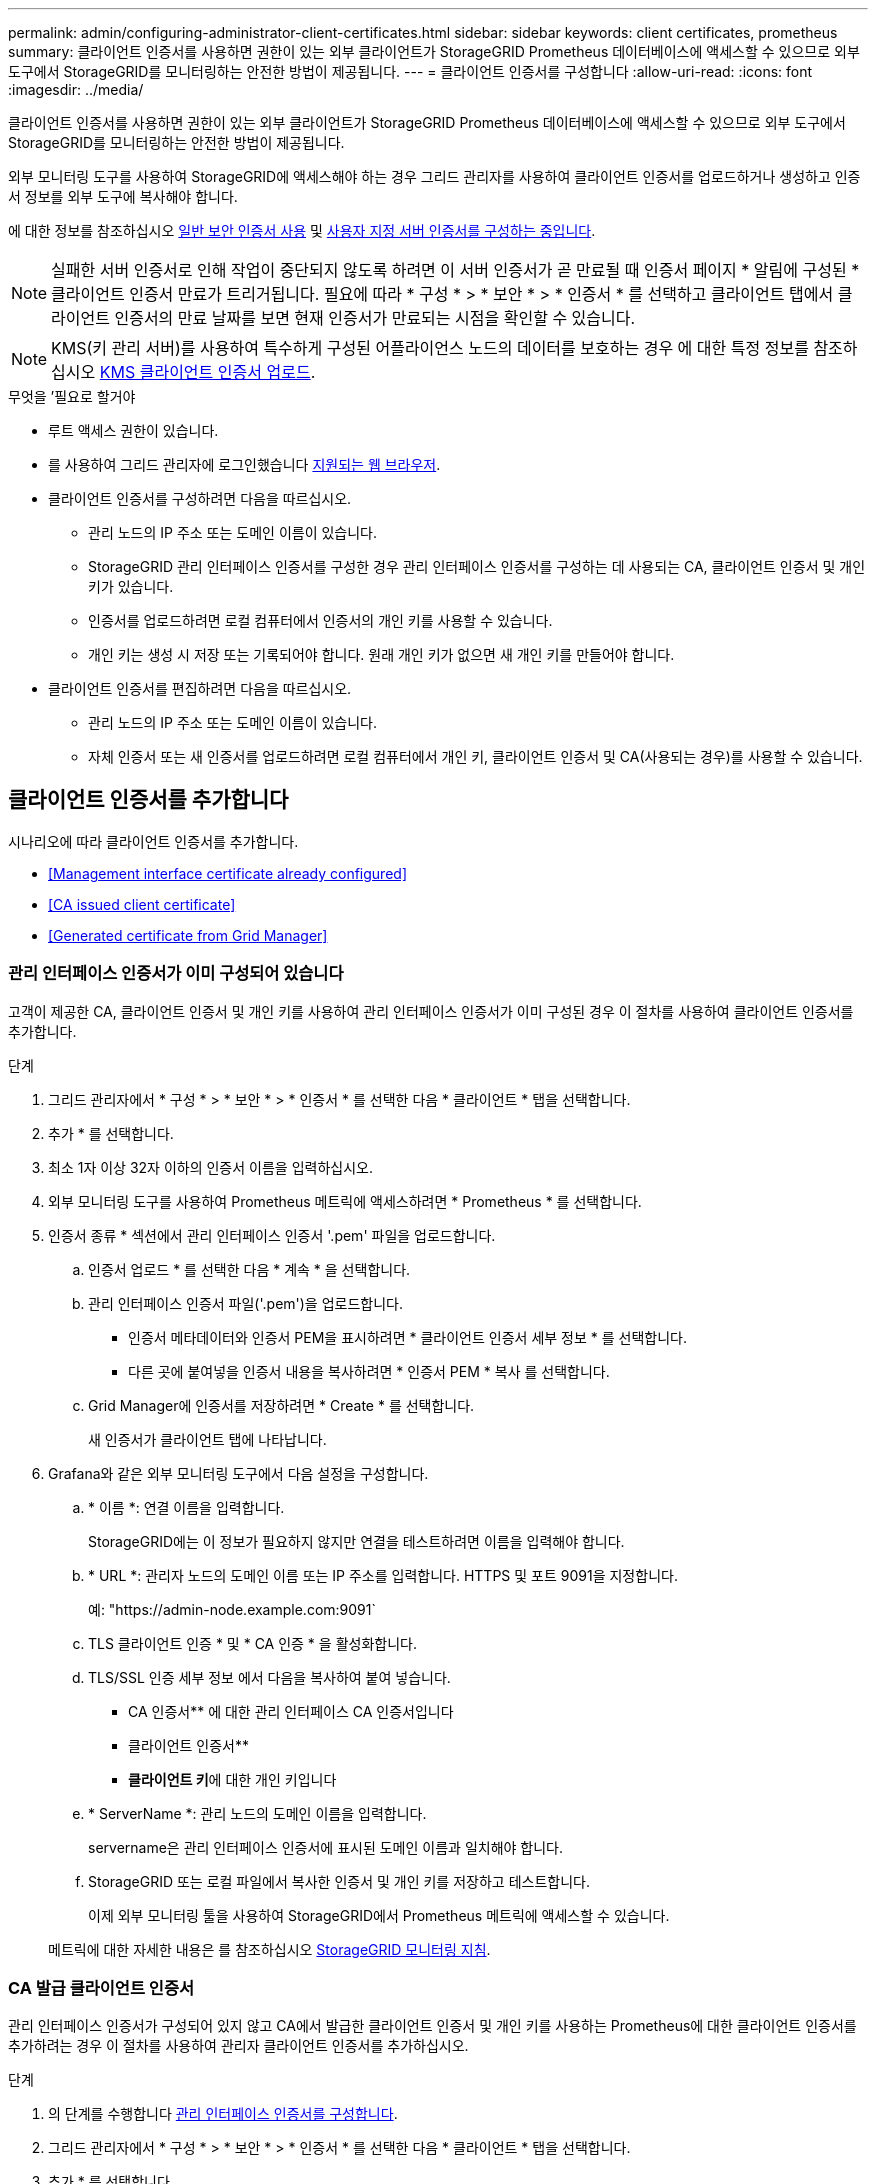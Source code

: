---
permalink: admin/configuring-administrator-client-certificates.html 
sidebar: sidebar 
keywords: client certificates, prometheus 
summary: 클라이언트 인증서를 사용하면 권한이 있는 외부 클라이언트가 StorageGRID Prometheus 데이터베이스에 액세스할 수 있으므로 외부 도구에서 StorageGRID를 모니터링하는 안전한 방법이 제공됩니다. 
---
= 클라이언트 인증서를 구성합니다
:allow-uri-read: 
:icons: font
:imagesdir: ../media/


[role="lead"]
클라이언트 인증서를 사용하면 권한이 있는 외부 클라이언트가 StorageGRID Prometheus 데이터베이스에 액세스할 수 있으므로 외부 도구에서 StorageGRID를 모니터링하는 안전한 방법이 제공됩니다.

외부 모니터링 도구를 사용하여 StorageGRID에 액세스해야 하는 경우 그리드 관리자를 사용하여 클라이언트 인증서를 업로드하거나 생성하고 인증서 정보를 외부 도구에 복사해야 합니다.

에 대한 정보를 참조하십시오 xref:using-storagegrid-security-certificates.adoc[일반 보안 인증서 사용] 및 xref:configuring-custom-server-certificate-for-grid-manager-tenant-manager.adoc[사용자 지정 서버 인증서를 구성하는 중입니다].


NOTE: 실패한 서버 인증서로 인해 작업이 중단되지 않도록 하려면 이 서버 인증서가 곧 만료될 때 인증서 페이지 * 알림에 구성된 * 클라이언트 인증서 만료가 트리거됩니다. 필요에 따라 * 구성 * > * 보안 * > * 인증서 * 를 선택하고 클라이언트 탭에서 클라이언트 인증서의 만료 날짜를 보면 현재 인증서가 만료되는 시점을 확인할 수 있습니다.


NOTE: KMS(키 관리 서버)를 사용하여 특수하게 구성된 어플라이언스 노드의 데이터를 보호하는 경우 에 대한 특정 정보를 참조하십시오 xref:kms-adding.adoc[KMS 클라이언트 인증서 업로드].

.무엇을 &#8217;필요로 할거야
* 루트 액세스 권한이 있습니다.
* 를 사용하여 그리드 관리자에 로그인했습니다 xref:../admin/web-browser-requirements.adoc[지원되는 웹 브라우저].
* 클라이언트 인증서를 구성하려면 다음을 따르십시오.
+
** 관리 노드의 IP 주소 또는 도메인 이름이 있습니다.
** StorageGRID 관리 인터페이스 인증서를 구성한 경우 관리 인터페이스 인증서를 구성하는 데 사용되는 CA, 클라이언트 인증서 및 개인 키가 있습니다.
** 인증서를 업로드하려면 로컬 컴퓨터에서 인증서의 개인 키를 사용할 수 있습니다.
** 개인 키는 생성 시 저장 또는 기록되어야 합니다. 원래 개인 키가 없으면 새 개인 키를 만들어야 합니다.


* 클라이언트 인증서를 편집하려면 다음을 따르십시오.
+
** 관리 노드의 IP 주소 또는 도메인 이름이 있습니다.
** 자체 인증서 또는 새 인증서를 업로드하려면 로컬 컴퓨터에서 개인 키, 클라이언트 인증서 및 CA(사용되는 경우)를 사용할 수 있습니다.






== 클라이언트 인증서를 추가합니다

시나리오에 따라 클라이언트 인증서를 추가합니다.

* <<Management interface certificate already configured>>
* <<CA issued client certificate>>
* <<Generated certificate from Grid Manager>>




=== 관리 인터페이스 인증서가 이미 구성되어 있습니다

고객이 제공한 CA, 클라이언트 인증서 및 개인 키를 사용하여 관리 인터페이스 인증서가 이미 구성된 경우 이 절차를 사용하여 클라이언트 인증서를 추가합니다.

.단계
. 그리드 관리자에서 * 구성 * > * 보안 * > * 인증서 * 를 선택한 다음 * 클라이언트 * 탭을 선택합니다.
. 추가 * 를 선택합니다.
. 최소 1자 이상 32자 이하의 인증서 이름을 입력하십시오.
. 외부 모니터링 도구를 사용하여 Prometheus 메트릭에 액세스하려면 * Prometheus * 를 선택합니다.
. 인증서 종류 * 섹션에서 관리 인터페이스 인증서 '.pem' 파일을 업로드합니다.
+
.. 인증서 업로드 * 를 선택한 다음 * 계속 * 을 선택합니다.
.. 관리 인터페이스 인증서 파일('.pem')을 업로드합니다.
+
*** 인증서 메타데이터와 인증서 PEM을 표시하려면 * 클라이언트 인증서 세부 정보 * 를 선택합니다.
*** 다른 곳에 붙여넣을 인증서 내용을 복사하려면 * 인증서 PEM * 복사 를 선택합니다.


.. Grid Manager에 인증서를 저장하려면 * Create * 를 선택합니다.
+
새 인증서가 클라이언트 탭에 나타납니다.



. Grafana와 같은 외부 모니터링 도구에서 다음 설정을 구성합니다.
+
.. * 이름 *: 연결 이름을 입력합니다.
+
StorageGRID에는 이 정보가 필요하지 않지만 연결을 테스트하려면 이름을 입력해야 합니다.

.. * URL *: 관리자 노드의 도메인 이름 또는 IP 주소를 입력합니다. HTTPS 및 포트 9091을 지정합니다.
+
예: "+https://admin-node.example.com:9091+`

.. TLS 클라이언트 인증 * 및 * CA 인증 * 을 활성화합니다.
.. TLS/SSL 인증 세부 정보 에서 다음을 복사하여 붙여 넣습니다. +
+
*** CA 인증서** 에 대한 관리 인터페이스 CA 인증서입니다
*** 클라이언트 인증서**
*** ** 클라이언트 키**에 대한 개인 키입니다


.. * ServerName *: 관리 노드의 도메인 이름을 입력합니다.
+
servername은 관리 인터페이스 인증서에 표시된 도메인 이름과 일치해야 합니다.

.. StorageGRID 또는 로컬 파일에서 복사한 인증서 및 개인 키를 저장하고 테스트합니다.
+
이제 외부 모니터링 툴을 사용하여 StorageGRID에서 Prometheus 메트릭에 액세스할 수 있습니다.

+
메트릭에 대한 자세한 내용은 를 참조하십시오 xref:../monitor/index.adoc[StorageGRID 모니터링 지침].







=== CA 발급 클라이언트 인증서

관리 인터페이스 인증서가 구성되어 있지 않고 CA에서 발급한 클라이언트 인증서 및 개인 키를 사용하는 Prometheus에 대한 클라이언트 인증서를 추가하려는 경우 이 절차를 사용하여 관리자 클라이언트 인증서를 추가하십시오.

.단계
. 의 단계를 수행합니다 xref:configuring-custom-server-certificate-for-grid-manager-tenant-manager.adoc[관리 인터페이스 인증서를 구성합니다].
. 그리드 관리자에서 * 구성 * > * 보안 * > * 인증서 * 를 선택한 다음 * 클라이언트 * 탭을 선택합니다.
. 추가 * 를 선택합니다.
. 최소 1자 이상 32자 이하의 인증서 이름을 입력하십시오.
. 외부 모니터링 도구를 사용하여 Prometheus 메트릭에 액세스하려면 * Prometheus * 를 선택합니다.
. 인증서 유형 * 섹션에서 클라이언트 인증서, 개인 키 및 CA 번들 '.pem' 파일을 업로드합니다.
+
.. 인증서 업로드 * 를 선택한 다음 * 계속 * 을 선택합니다.
.. 클라이언트 인증서, 개인 키 및 CA 번들 파일('.pem')을 업로드합니다.
+
*** 인증서 메타데이터와 인증서 PEM을 표시하려면 * 클라이언트 인증서 세부 정보 * 를 선택합니다.
*** 다른 곳에 붙여넣을 인증서 내용을 복사하려면 * 인증서 PEM * 복사 를 선택합니다.


.. Grid Manager에 인증서를 저장하려면 * Create * 를 선택합니다.
+
새 인증서가 클라이언트 탭에 나타납니다.



. Grafana와 같은 외부 모니터링 도구에서 다음 설정을 구성합니다.
+
.. * 이름 *: 연결 이름을 입력합니다.
+
StorageGRID에는 이 정보가 필요하지 않지만 연결을 테스트하려면 이름을 입력해야 합니다.

.. * URL *: 관리자 노드의 도메인 이름 또는 IP 주소를 입력합니다. HTTPS 및 포트 9091을 지정합니다.
+
예: "+https://admin-node.example.com:9091+`

.. TLS 클라이언트 인증 * 및 * CA 인증 * 을 활성화합니다.
.. TLS/SSL 인증 세부 정보 에서 다음을 복사하여 붙여 넣습니다. +
+
*** CA 인증서** 에 대한 관리 인터페이스 CA 인증서입니다
*** 클라이언트 인증서**
*** ** 클라이언트 키**에 대한 개인 키입니다


.. * ServerName *: 관리 노드의 도메인 이름을 입력합니다.
+
servername은 관리 인터페이스 인증서에 표시된 도메인 이름과 일치해야 합니다.

.. StorageGRID 또는 로컬 파일에서 복사한 인증서 및 개인 키를 저장하고 테스트합니다.
+
이제 외부 모니터링 툴을 사용하여 StorageGRID에서 Prometheus 메트릭에 액세스할 수 있습니다.

+
메트릭에 대한 자세한 내용은 를 참조하십시오 xref:../monitor/index.adoc[StorageGRID 모니터링 지침].







=== Grid Manager에서 인증서를 생성했습니다

관리 인터페이스 인증서가 구성되어 있지 않고 Grid Manager에서 인증서 생성 기능을 사용하는 Prometheus에 대한 클라이언트 인증서를 추가하려는 경우 이 절차를 사용하여 관리자 클라이언트 인증서를 추가하십시오.

.단계
. 그리드 관리자에서 * 구성 * > * 보안 * > * 인증서 * 를 선택한 다음 * 클라이언트 * 탭을 선택합니다.
. 추가 * 를 선택합니다.
. 최소 1자 이상 32자 이하의 인증서 이름을 입력하십시오.
. 외부 모니터링 도구를 사용하여 Prometheus 메트릭에 액세스하려면 * Prometheus * 를 선택합니다.
. 인증서 유형 * 섹션에서 * 인증서 생성 * 을 선택합니다.
. 인증서 정보를 지정합니다.
+
** * 도메인 이름 *: 인증서에 포함할 관리자 노드의 정규화된 도메인 이름 하나 이상. 여러 도메인 이름을 나타내는 와일드카드로 * 를 사용합니다.
** * IP *: 인증서에 포함할 하나 이상의 관리 노드 IP 주소입니다.
** * subject *: X.509 주체 또는 인증서 소유자의 고유 이름(DN)


. Generate * 를 선택합니다.
. [[CLIENT_CERT_DETAILS] 인증서 메타데이터와 인증서 PEM을 표시하려면 * 클라이언트 인증서 세부 정보 * 를 선택합니다.
+

IMPORTANT: 대화 상자를 닫은 후에는 인증서 개인 키를 볼 수 없습니다. 키를 안전한 위치에 복사하거나 다운로드합니다.

+
** 다른 곳에 붙여넣을 인증서 내용을 복사하려면 * 인증서 PEM * 복사 를 선택합니다.
** 인증서 파일을 저장하려면 * 인증서 다운로드 * 를 선택합니다.
+
인증서 파일 이름 및 다운로드 위치를 지정합니다. 확장자가 '.pem'인 파일을 저장합니다.

+
예를 들어, 'toragegrid_certificate.pem'

** 다른 곳에 붙여넣을 인증서 개인 키를 복사하려면 * 개인 키 복사 * 를 선택합니다.
** 개인 키를 파일로 저장하려면 * 개인 키 다운로드 * 를 선택합니다.
+
개인 키 파일 이름과 다운로드 위치를 지정합니다.



. Grid Manager에 인증서를 저장하려면 * Create * 를 선택합니다.
+
새 인증서가 클라이언트 탭에 나타납니다.

. 그리드 관리자에서 * 구성 * > * 보안 * > * 인증서 * 를 선택한 다음 * 글로벌 * 탭을 선택합니다.
. Management Interface certificate * 를 선택합니다.
. 사용자 정의 인증서 사용 * 을 선택합니다.
. 에서 certificate.pem 및 private_key.pem 파일을 업로드합니다 <<client_cert_details,클라이언트 인증서 세부 정보입니다>> 단계. CA 번들을 업로드할 필요가 없습니다.
+
.. 인증서 업로드 * 를 선택한 다음 * 계속 * 을 선택합니다.
.. 각 인증서 파일('.pem')을 업로드합니다.
.. Grid Manager에 인증서를 저장하려면 * Create * 를 선택합니다.
+
새 인증서가 클라이언트 탭에 나타납니다.



. Grafana와 같은 외부 모니터링 도구에서 다음 설정을 구성합니다.
+
.. * 이름 *: 연결 이름을 입력합니다.
+
StorageGRID에는 이 정보가 필요하지 않지만 연결을 테스트하려면 이름을 입력해야 합니다.

.. * URL *: 관리자 노드의 도메인 이름 또는 IP 주소를 입력합니다. HTTPS 및 포트 9091을 지정합니다.
+
예: "+https://admin-node.example.com:9091+`

.. TLS 클라이언트 인증 * 및 * CA 인증 * 을 활성화합니다.
.. TLS/SSL 인증 세부 정보 에서 다음을 복사하여 붙여 넣습니다. +
+
*** CA 인증서** 및** 클라이언트 인증서** 모두에 대한 관리 인터페이스 클라이언트 인증서**
*** ** 클라이언트 키**에 대한 개인 키입니다


.. * ServerName *: 관리 노드의 도메인 이름을 입력합니다.
+
servername은 관리 인터페이스 인증서에 표시된 도메인 이름과 일치해야 합니다.

.. StorageGRID 또는 로컬 파일에서 복사한 인증서 및 개인 키를 저장하고 테스트합니다.
+
이제 외부 모니터링 툴을 사용하여 StorageGRID에서 Prometheus 메트릭에 액세스할 수 있습니다.

+
메트릭에 대한 자세한 내용은 를 참조하십시오 xref:../monitor/index.adoc[StorageGRID 모니터링 지침].







== 클라이언트 인증서를 편집합니다

관리자 클라이언트 인증서를 편집하여 이름을 변경하거나, Prometheus 액세스를 활성화 또는 비활성화하거나, 현재 인증서가 만료되면 새 인증서를 업로드할 수 있습니다.

.단계
. 구성 * > * 보안 * > * 인증서 * 를 선택한 다음 * 클라이언트 * 탭을 선택합니다.
+
인증서 만료 날짜 및 Prometheus 액세스 권한이 표에 나열되어 있습니다. 인증서가 곧 만료되거나 이미 만료된 경우 테이블에 메시지가 나타나고 경고가 트리거됩니다.

. 편집할 인증서를 선택합니다.
. 편집 * 을 선택한 다음 * 이름 및 권한 편집 * 을 선택합니다
. 최소 1자 이상 32자 이하의 인증서 이름을 입력하십시오.
. 외부 모니터링 도구를 사용하여 Prometheus 메트릭에 액세스하려면 * Prometheus * 를 선택합니다.
. Grid Manager에 인증서를 저장하려면 * Continue * 를 선택합니다.
+
업데이트된 인증서가 클라이언트 탭에 표시됩니다.





== 새 클라이언트 인증서를 연결합니다

현재 인증서가 만료되면 새 인증서를 업로드할 수 있습니다.

.단계
. 구성 * > * 보안 * > * 인증서 * 를 선택한 다음 * 클라이언트 * 탭을 선택합니다.
+
인증서 만료 날짜 및 Prometheus 액세스 권한이 표에 나열되어 있습니다. 인증서가 곧 만료되거나 이미 만료된 경우 테이블에 메시지가 나타나고 경고가 트리거됩니다.

. 편집할 인증서를 선택합니다.
. 편집 * 을 선택한 다음 편집 옵션을 선택합니다.
+
[role="tabbed-block"]
====
.인증서를 업로드합니다
--
인증서 텍스트를 복사하여 다른 곳에 붙여 넣습니다.

.. 인증서 업로드 * 를 선택한 다음 * 계속 * 을 선택합니다.
.. 클라이언트 인증서 이름('.pem')을 업로드합니다.
+
인증서 메타데이터와 인증서 PEM을 표시하려면 * 클라이언트 인증서 세부 정보 * 를 선택합니다.

+
*** 인증서 파일을 저장하려면 * 인증서 다운로드 * 를 선택합니다.
+
인증서 파일 이름 및 다운로드 위치를 지정합니다. 확장자가 '.pem'인 파일을 저장합니다.

+
예를 들어, 'toragegrid_certificate.pem'

*** 다른 곳에 붙여넣을 인증서 내용을 복사하려면 * 인증서 PEM * 복사 를 선택합니다.


.. Grid Manager에 인증서를 저장하려면 * Create * 를 선택합니다.
+
업데이트된 인증서가 클라이언트 탭에 표시됩니다.



--
.인증서를 생성합니다
--
다른 곳에 붙여 넣을 인증서 텍스트를 생성합니다.

.. 인증서 생성 * 을 선택합니다.
.. 인증서 정보를 지정합니다.
+
*** * 도메인 이름 *: 인증서에 포함할 하나 이상의 정규화된 도메인 이름입니다. 여러 도메인 이름을 나타내는 와일드카드로 * 를 사용합니다.
*** * IP *: 인증서에 포함할 하나 이상의 IP 주소입니다.
*** * subject *: X.509 주체 또는 인증서 소유자의 고유 이름(DN)
*** * 일 유효 *: 인증서 만료 후 일 수입니다.


.. Generate * 를 선택합니다.
.. 인증서 메타데이터와 인증서 PEM을 표시하려면 * 클라이언트 인증서 세부 정보 * 를 선택합니다.
+

IMPORTANT: 대화 상자를 닫은 후에는 인증서 개인 키를 볼 수 없습니다. 키를 안전한 위치에 복사하거나 다운로드합니다.

+
*** 다른 곳에 붙여넣을 인증서 내용을 복사하려면 * 인증서 PEM * 복사 를 선택합니다.
*** 인증서 파일을 저장하려면 * 인증서 다운로드 * 를 선택합니다.
+
인증서 파일 이름 및 다운로드 위치를 지정합니다. 확장자가 '.pem'인 파일을 저장합니다.

+
예를 들어, 'toragegrid_certificate.pem'

*** 다른 곳에 붙여넣을 인증서 개인 키를 복사하려면 * 개인 키 복사 * 를 선택합니다.
*** 개인 키를 파일로 저장하려면 * 개인 키 다운로드 * 를 선택합니다.
+
개인 키 파일 이름과 다운로드 위치를 지정합니다.



.. Grid Manager에 인증서를 저장하려면 * Create * 를 선택합니다.
+
새 인증서가 클라이언트 탭에 나타납니다.



--
====




== 클라이언트 인증서를 다운로드하거나 복사합니다

다른 곳에서 사용할 클라이언트 인증서를 다운로드하거나 복사할 수 있습니다.

.단계
. 구성 * > * 보안 * > * 인증서 * 를 선택한 다음 * 클라이언트 * 탭을 선택합니다.
. 복사 또는 다운로드할 인증서를 선택합니다.
. 인증서를 다운로드하거나 복사합니다.
+
[role="tabbed-block"]
====
.인증서 파일을 다운로드합니다
--
인증서 '.pem' 파일을 다운로드합니다.

.. 인증서 다운로드 * 를 선택합니다.
.. 인증서 파일 이름 및 다운로드 위치를 지정합니다. 확장자가 '.pem'인 파일을 저장합니다.
+
예를 들어, 'toragegrid_certificate.pem'



--
.인증서를 복사합니다
--
인증서 텍스트를 복사하여 다른 곳에 붙여 넣습니다.

.. 인증서 PEM 복사 * 를 선택합니다.
.. 복사한 인증서를 텍스트 편집기에 붙여 넣습니다.
.. 텍스트 파일을 확장자 '.pem'으로 저장합니다.
+
예를 들어, 'toragegrid_certificate.pem'



--
====




== 클라이언트 인증서를 제거합니다

더 이상 관리자 클라이언트 인증서가 필요하지 않으면 제거할 수 있습니다.

.단계
. 구성 * > * 보안 * > * 인증서 * 를 선택한 다음 * 클라이언트 * 탭을 선택합니다.
. 제거할 인증서를 선택합니다.
. 삭제 * 를 선택한 다음 확인합니다.



NOTE: 최대 10개의 인증서를 제거하려면 클라이언트 탭에서 제거할 각 인증서를 선택한 다음 * 작업 * > * 삭제 * 를 선택합니다.

인증서가 제거된 후에는 인증서를 사용한 클라이언트가 StorageGRID Prometheus 데이터베이스에 액세스하기 위해 새 클라이언트 인증서를 지정해야 합니다.
